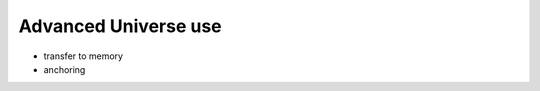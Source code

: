 .. -*- coding: utf-8 -*-

.. All the advanced options in Universe creation

=======================
 Advanced Universe use
=======================

* transfer to memory
* anchoring

